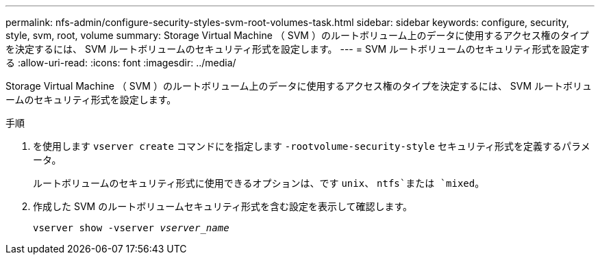 ---
permalink: nfs-admin/configure-security-styles-svm-root-volumes-task.html 
sidebar: sidebar 
keywords: configure, security, style, svm, root, volume 
summary: Storage Virtual Machine （ SVM ）のルートボリューム上のデータに使用するアクセス権のタイプを決定するには、 SVM ルートボリュームのセキュリティ形式を設定します。 
---
= SVM ルートボリュームのセキュリティ形式を設定する
:allow-uri-read: 
:icons: font
:imagesdir: ../media/


[role="lead"]
Storage Virtual Machine （ SVM ）のルートボリューム上のデータに使用するアクセス権のタイプを決定するには、 SVM ルートボリュームのセキュリティ形式を設定します。

.手順
. を使用します `vserver create` コマンドにを指定します `-rootvolume-security-style` セキュリティ形式を定義するパラメータ。
+
ルートボリュームのセキュリティ形式に使用できるオプションは、です `unix`、 `ntfs`または `mixed`。

. 作成した SVM のルートボリュームセキュリティ形式を含む設定を表示して確認します。
+
`vserver show -vserver _vserver_name_`


